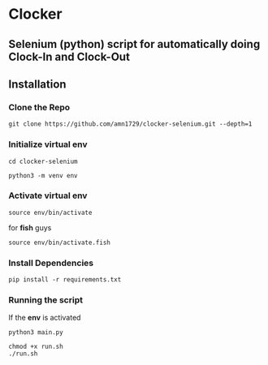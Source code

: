 * Clocker
** Selenium (python) script for automatically doing Clock-In and Clock-Out
** Installation
*** Clone the Repo
#+BEGIN_SRC shell
git clone https://github.com/amn1729/clocker-selenium.git --depth=1
#+END_SRC
*** Initialize virtual env
#+BEGIN_SRC shell
cd clocker-selenium
#+END_SRC
#+BEGIN_SRC shell
python3 -m venv env
#+END_SRC
*** Activate virtual env
#+BEGIN_SRC shell
source env/bin/activate
#+END_SRC
for *fish* guys
#+BEGIN_SRC shell
source env/bin/activate.fish
#+END_SRC
*** Install Dependencies
#+BEGIN_SRC shell
pip install -r requirements.txt
#+END_SRC
*** Running the script
If the *env* is activated
#+BEGIN_SRC shell
python3 main.py
#+END_SRC

#+BEGIN_SRC shell
chmod +x run.sh
./run.sh
#+END_SRC
